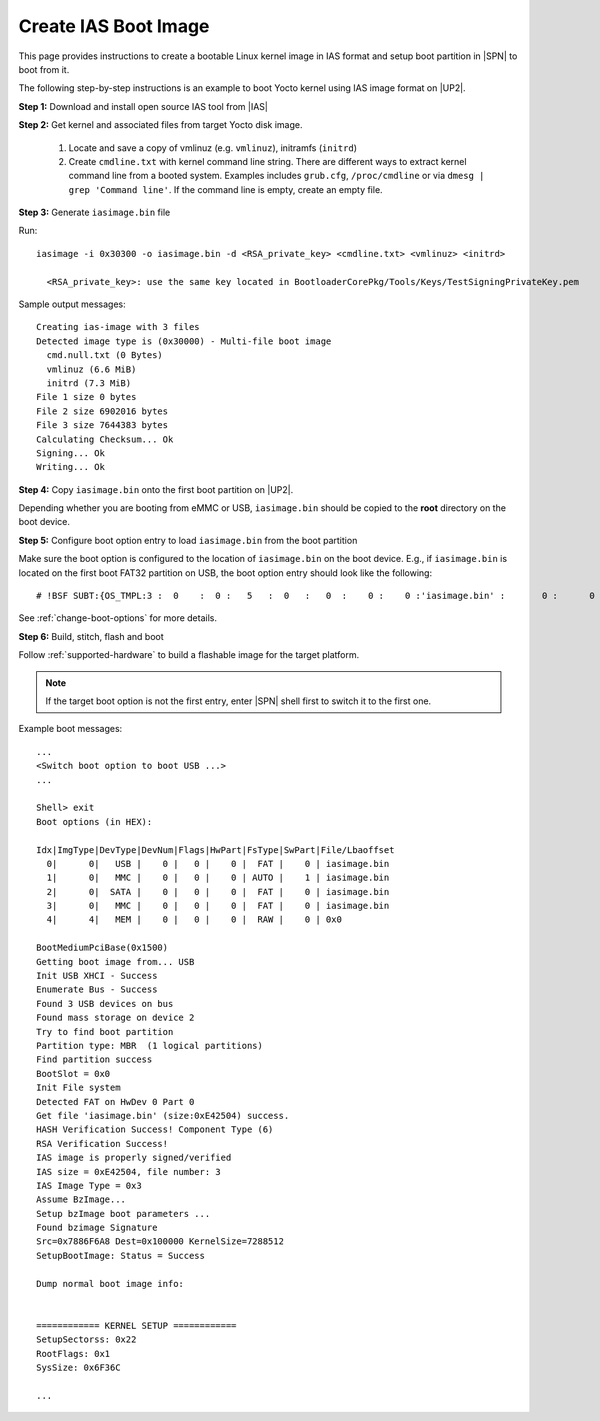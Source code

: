.. _create-ias-boot-image:

Create IAS Boot Image
----------------------

This page provides instructions to create a bootable Linux kernel image in IAS format and setup boot partition in |SPN| to boot from it.


The following step-by-step instructions is an example to boot Yocto kernel using IAS image format on |UP2|.


**Step 1:** Download and install open source IAS tool from |IAS|

.. |IAS| raw:: html

   <a href="https://github.com/intel/iasimage" target="_blank">here</a>


**Step 2:** Get kernel and associated files from target Yocto disk image.

 1. Locate and save a copy of vmlinuz (e.g. ``vmlinuz``), initramfs (``initrd``)

 2. Create ``cmdline.txt`` with kernel command line string. There are different ways to extract kernel command line from a booted system. Examples includes ``grub.cfg``, ``/proc/cmdline`` or via ``dmesg | grep 'Command line'``. If the command line is empty, create an empty file.

**Step 3:** Generate ``iasimage.bin`` file

Run::

  iasimage -i 0x30300 -o iasimage.bin -d <RSA_private_key> <cmdline.txt> <vmlinuz> <initrd>

    <RSA_private_key>: use the same key located in BootloaderCorePkg/Tools/Keys/TestSigningPrivateKey.pem

Sample output messages::

    Creating ias-image with 3 files
    Detected image type is (0x30000) - Multi-file boot image
      cmd.null.txt (0 Bytes)
      vmlinuz (6.6 MiB)
      initrd (7.3 MiB)
    File 1 size 0 bytes
    File 2 size 6902016 bytes
    File 3 size 7644383 bytes
    Calculating Checksum... Ok
    Signing... Ok
    Writing... Ok


**Step 4:** Copy ``iasimage.bin`` onto the first boot partition on |UP2|.

Depending whether you are booting from eMMC or USB, ``iasimage.bin`` should be copied to the **root** directory on the boot device.

**Step 5:** Configure boot option entry to load ``iasimage.bin`` from the boot partition

Make sure the boot option is configured to the location of ``iasimage.bin`` on the boot device. E.g., if ``iasimage.bin`` is located on the first boot FAT32 partition on USB, the boot option entry should look like the following::

  # !BSF SUBT:{OS_TMPL:3 :  0    :  0 :   5   :  0   :   0  :    0 :    0 :'iasimage.bin' :       0 :      0 :     0         :     0   :  0     :     0         :     8   :   0    }

See :ref:`change-boot-options` for more details.


**Step 6:** Build, stitch, flash and boot

Follow :ref:`supported-hardware` to build a flashable image for the target platform.

.. note:: If the target boot option is not the first entry, enter |SPN| shell first to switch it to the first one.

Example boot messages::

    ...
    <Switch boot option to boot USB ...>
    ...

    Shell> exit
    Boot options (in HEX):

    Idx|ImgType|DevType|DevNum|Flags|HwPart|FsType|SwPart|File/Lbaoffset
      0|      0|   USB |    0 |   0 |    0 |  FAT |    0 | iasimage.bin
      1|      0|   MMC |    0 |   0 |    0 | AUTO |    1 | iasimage.bin
      2|      0|  SATA |    0 |   0 |    0 |  FAT |    0 | iasimage.bin
      3|      0|   MMC |    0 |   0 |    0 |  FAT |    0 | iasimage.bin
      4|      4|   MEM |    0 |   0 |    0 |  RAW |    0 | 0x0

    BootMediumPciBase(0x1500)
    Getting boot image from... USB
    Init USB XHCI - Success
    Enumerate Bus - Success
    Found 3 USB devices on bus
    Found mass storage on device 2
    Try to find boot partition
    Partition type: MBR  (1 logical partitions)
    Find partition success
    BootSlot = 0x0
    Init File system
    Detected FAT on HwDev 0 Part 0
    Get file 'iasimage.bin' (size:0xE42504) success.
    HASH Verification Success! Component Type (6)
    RSA Verification Success!
    IAS image is properly signed/verified
    IAS size = 0xE42504, file number: 3
    IAS Image Type = 0x3
    Assume BzImage...
    Setup bzImage boot parameters ...
    Found bzimage Signature
    Src=0x7886F6A8 Dest=0x100000 KernelSize=7288512
    SetupBootImage: Status = Success

    Dump normal boot image info:


    ============ KERNEL SETUP ============
    SetupSectorss: 0x22
    RootFlags: 0x1
    SysSize: 0x6F36C

    ...





